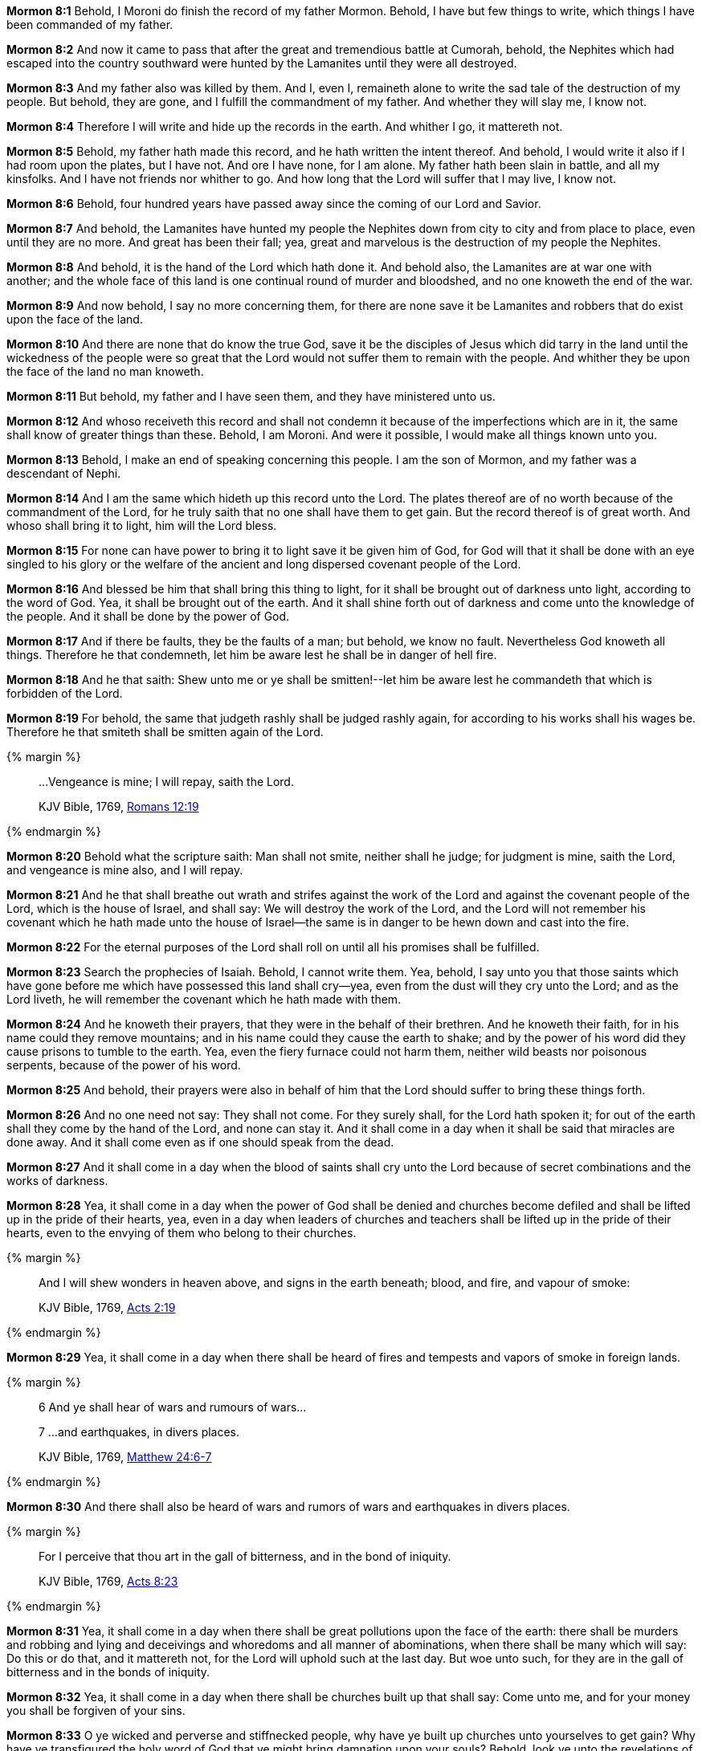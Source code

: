*Mormon 8:1* Behold, I Moroni do finish the record of my father Mormon. Behold, I have but few things to write, which things I have been commanded of my father.

*Mormon 8:2* And now it came to pass that after the great and tremendious battle at Cumorah, behold, the Nephites which had escaped into the country southward were hunted by the Lamanites until they were all destroyed.

*Mormon 8:3* And my father also was killed by them. And I, even I, remaineth alone to write the sad tale of the destruction of my people. But behold, they are gone, and I fulfill the commandment of my father. And whether they will slay me, I know not.

*Mormon 8:4* Therefore I will write and hide up the records in the earth. And whither I go, it mattereth not.

*Mormon 8:5* Behold, my father hath made this record, and he hath written the intent thereof. And behold, I would write it also if I had room upon the plates, but I have not. And ore I have none, for I am alone. My father hath been slain in battle, and all my kinsfolks. And I have not friends nor whither to go. And how long that the Lord will suffer that I may live, I know not.

*Mormon 8:6* Behold, four hundred years have passed away since the coming of our Lord and Savior.

*Mormon 8:7* And behold, the Lamanites have hunted my people the Nephites down from city to city and from place to place, even until they are no more. And great has been their fall; yea, great and marvelous is the destruction of my people the Nephites.

*Mormon 8:8* And behold, it is the hand of the Lord which hath done it. And behold also, the Lamanites are at war one with another; and the whole face of this land is one continual round of murder and bloodshed, and no one knoweth the end of the war.

*Mormon 8:9* And now behold, I say no more concerning them, for there are none save it be Lamanites and robbers that do exist upon the face of the land.

*Mormon 8:10* And there are none that do know the true God, save it be the disciples of Jesus which did tarry in the land until the wickedness of the people were so great that the Lord would not suffer them to remain with the people. And whither they be upon the face of the land no man knoweth.

*Mormon 8:11* But behold, my father and I have seen them, and they have ministered unto us.

*Mormon 8:12* And whoso receiveth this record and shall not condemn it because of the imperfections which are in it, the same shall know of greater things than these. Behold, I am Moroni. And were it possible, I would make all things known unto you.

*Mormon 8:13* Behold, I make an end of speaking concerning this people. I am the son of Mormon, and my father was a descendant of Nephi.

*Mormon 8:14* And I am the same which hideth up this record unto the Lord. The plates thereof are of no worth because of the commandment of the Lord, for he truly saith that no one shall have them to get gain. But the record thereof is of great worth. And whoso shall bring it to light, him will the Lord bless.

*Mormon 8:15* For none can have power to bring it to light save it be given him of God, for God will that it shall be done with an eye singled to his glory or the welfare of the ancient and long dispersed covenant people of the Lord.

*Mormon 8:16* And blessed be him that shall bring this thing to light, for it shall be brought out of darkness unto light, according to the word of God. Yea, it shall be brought out of the earth. And it shall shine forth out of darkness and come unto the knowledge of the people. And it shall be done by the power of God.

*Mormon 8:17* And if there be faults, they be the faults of a man; but behold, we know no fault. Nevertheless God knoweth all things. Therefore he that condemneth, let him be aware lest he shall be in danger of hell fire.

*Mormon 8:18* And he that saith: Shew unto me or ye shall be smitten!--let him be aware lest he commandeth that which is forbidden of the Lord.

*Mormon 8:19* For behold, the same that judgeth rashly shall be judged rashly again, for according to his works shall his wages be. Therefore he that smiteth shall be smitten again of the Lord.

{% margin %}
____

...Vengeance is mine; I will repay, saith the Lord.

[small]#KJV Bible, 1769, http://www.kingjamesbibleonline.org/Romans-Chapter-12/[Romans 12:19]#
____
{% endmargin %}

*Mormon 8:20* Behold what the scripture saith: Man shall not smite, neither shall he judge; for judgment is mine, saith the Lord, [highlight-orange]#and vengeance is mine also, and I will repay.#

*Mormon 8:21* And he that shall breathe out wrath and strifes against the work of the Lord and against the covenant people of the Lord, which is the house of Israel, and shall say: We will destroy the work of the Lord, and the Lord will not remember his covenant which he hath made unto the house of Israel--the same is in danger to be hewn down and cast into the fire.

*Mormon 8:22* For the eternal purposes of the Lord shall roll on until all his promises shall be fulfilled.

*Mormon 8:23* Search the prophecies of Isaiah. Behold, I cannot write them. Yea, behold, I say unto you that those saints which have gone before me which have possessed this land shall cry--yea, even from the dust will they cry unto the Lord; and as the Lord liveth, he will remember the covenant which he hath made with them.

*Mormon 8:24* And he knoweth their prayers, that they were in the behalf of their brethren. And he knoweth their faith, for in his name could they remove mountains; and in his name could they cause the earth to shake; and by the power of his word did they cause prisons to tumble to the earth. Yea, even the fiery furnace could not harm them, neither wild beasts nor poisonous serpents, because of the power of his word.

*Mormon 8:25* And behold, their prayers were also in behalf of him that the Lord should suffer to bring these things forth.

*Mormon 8:26* And no one need not say: They shall not come. For they surely shall, for the Lord hath spoken it; for out of the earth shall they come by the hand of the Lord, and none can stay it. And it shall come in a day when it shall be said that miracles are done away. And it shall come even as if one should speak from the dead.

*Mormon 8:27* And it shall come in a day when the blood of saints shall cry unto the Lord because of secret combinations and the works of darkness.

*Mormon 8:28* Yea, it shall come in a day when the power of God shall be denied and churches become defiled and shall be lifted up in the pride of their hearts, yea, even in a day when leaders of churches and teachers shall be lifted up in the pride of their hearts, even to the envying of them who belong to their churches.

{% margin %}
____

And I will shew wonders in heaven above, and signs in the earth beneath; blood, and fire, and vapour of smoke:

[small]#KJV Bible, 1769, http://www.kingjamesbibleonline.org/Acts-Chapter-2/[Acts 2:19]#
____
{% endmargin %}

*Mormon 8:29* Yea, it shall come in a day when there [highlight-orange]#shall be heard of fires and tempests and vapors of smoke in foreign lands.#

{% margin %}
____
6 And ye shall hear of wars and rumours of wars...

7 ...and earthquakes, in divers places.

[small]#KJV Bible, 1769, http://www.kingjamesbibleonline.org/Matthew-Chapter-24/[Matthew 24:6-7]#
____
{% endmargin %}

*Mormon 8:30* [highlight-orange]#And there shall also be heard of wars and rumors of wars and earthquakes in divers places.#

{% margin %}
____

[highlight-orange]#For I perceive that thou art in the gall of bitterness, and in the bond of iniquity.#

[small]#KJV Bible, 1769, http://www.kingjamesbibleonline.org/Acts-Chapter-8/[Acts 8:23]#
____
{% endmargin %}

*Mormon 8:31* Yea, it shall come in a day when there shall be great pollutions upon the face of the earth: there shall be murders and robbing and lying and deceivings and whoredoms and all manner of abominations, when there shall be many which will say: Do this or do that, and it mattereth not, for the Lord will uphold such at the last day. [highlight-orange]#But woe unto such, for they are in the gall of bitterness and in the bonds of iniquity.#

*Mormon 8:32* Yea, it shall come in a day when there shall be churches built up that shall say: Come unto me, and for your money you shall be forgiven of your sins.

*Mormon 8:33* O ye wicked and perverse and stiffnecked people, why have ye built up churches unto yourselves to get gain? Why have ye transfigured the holy word of God that ye might bring damnation upon your souls? Behold, look ye unto the revelations of God, for behold, the time cometh at that day when all these things must be fulfilled.

*Mormon 8:34* Behold, the Lord hath shewn unto me great and marvelous things concerning that which must shortly come, at that day when these things shall come forth among you.

*Mormon 8:35* Behold, I speak unto you as if ye were present--and yet ye are not--but behold, Jesus Christ hath shewn you unto me, and I know your doing.

*Mormon 8:36* And I know that ye do walk in the pride of your hearts. And there are none, save a few only, which do not lift themselves up in the pride of their hearts unto the wearing of very fine apparel, unto envying and strifes and malice and persecutions and all manner of iniquity. And your churches--yea, even every one--have become polluted because of the pride of your hearts.

*Mormon 8:37* For behold, ye do love money and your substance and your fine apparel and the adorning of your churches more than ye love the poor and the needy, the sick and the afflicted.

{% margin %}
____
Now, there was a certain hypocrite whose name was Elijah, and he was a false prophet in the east, and led astray those of little understanding: moreover, he was an hireling, and preached for the sake of filthy lucre. And he rose up and called himself a preacher of the gospel, and his words were smooth, and the people marvelled at him; But he profaned the temple of the Lord, and he strove to lead his disciples into the wrong way.

[small]#The Late War, 1816, https://wordtreefoundation.github.io/thelatewar/#false-prophets[4:11-13]#
____
{% endmargin %}

*Mormon 8:38* O ye pollutions, ye hypocrites, ye teachers which sell yourselves for that which will canker, why have ye polluted the holy church of God? Why are ye ashamed to take upon you the name of Christ? Why do ye not think that greater is the value of an endless happiness than that misery which never dies? Because of the praise of the world?

*Mormon 8:39* Why do ye adorn yourselves with that which hath no life, and yet suffer the hungry and the needy and the naked and the sick and the afflicted to pass by you and notice them not?

*Mormon 8:40* Yea, why do ye build up your secret abominations to get gain and cause that widows should mourn before the Lord, and also orphans to mourn before the Lord, and also the blood of their fathers and their husbands to cry unto the Lord from the ground for vengeance upon your heads?

*Mormon 8:41* Behold, the sword of vengeance hangeth over you; and the time soon cometh that he avengeth the blood of the saints upon you, for he will not suffer their cries any longer.


